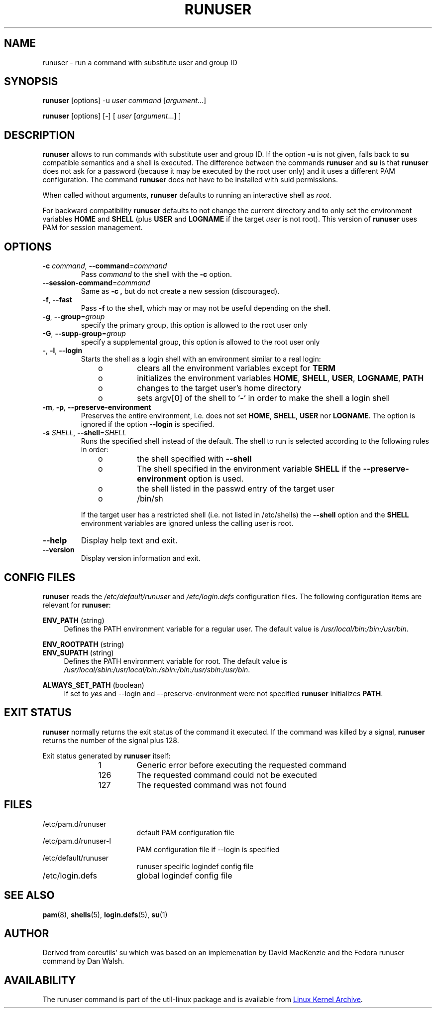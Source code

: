 .TH RUNUSER "1" "August 2012" "util-linux" "User Commands"
.SH NAME
runuser \- run a command with substitute user and group ID
.SH SYNOPSIS
.B runuser
[options] -u
.IR user
.IR "command " [ argument ...]
.LP
.B runuser
[options] [-]
[
.IR "user " [ argument ...]
]
.SH DESCRIPTION
.B runuser
allows to run commands with substitute user and group ID.
If the option \fB\-u\fR is not given, falls back to
.B su
compatible semantics and a shell is executed.
The difference between the commands
.B runuser
and
.B su
is that
.B runuser
does not ask for a password (because it may be executed by the root user only) and
it uses a different PAM configuration.
The command
.B runuser
does not have to be installed with suid permissions.
.PP
When called without arguments,
.B runuser
defaults to running an interactive shell as
.IR root .
.PP
For backward compatibility
.B runuser
defaults to not change the current directory and to only set the
environment variables
.B HOME
and
.B SHELL
(plus
.B USER
and
.B LOGNAME
if the target
.I user
is not root).
This version of
.B runuser
uses PAM for session management.
.SH OPTIONS
.TP
\fB\-c\fR \fIcommand\fR, \fB\-\-command\fR=\fIcommand\fR
Pass
.I command
to the shell with the
.B \-c
option.
.TP
\fB\-\-session\-command\fR=\fIcommand\fR
Same as
.B \-c ,
but do not create a new session (discouraged).
.TP
\fB\-f\fR, \fB\-\-fast\fR
Pass
.B \-f
to the shell, which may or may not be useful depending on the
shell.
.TP
\fB\-g\fR, \fB\-\-group\fR=\fIgroup\fR\fR
specify the primary group, this option is allowed to the root user only
.TP
\fB\-G\fR, \fB\-\-supp-group\fR=\fIgroup\fR\fR
specify a supplemental group, this option is allowed to the root user only
.TP
\fB\-\fR, \fB\-l\fR, \fB\-\-login\fR
Starts the shell as a login shell with an environment similar to a real
login:
.RS 10
.TP
o
clears all the environment variables except for
.B TERM
.TP
o
initializes the environment variables
.BR HOME ,
.BR SHELL ,
.BR USER ,
.BR LOGNAME ,
.B PATH
.TP
o
changes to the target user's home directory
.TP
o
sets argv[0] of the shell to
.RB ' \- '
in order to make the shell a login shell
.RE
.TP
\fB\-m\fR, \fB\-p\fR, \fB\-\-preserve-environment\fR
Preserves the entire environment, i.e. does not set
.BR HOME ,
.BR SHELL ,
.B USER
nor
.BR LOGNAME .
The option is ignored if the option \fB\-\-login\fR is specified.
.TP
\fB\-s\fR \fISHELL\fR, \fB\-\-shell\fR=\fISHELL\fR
Runs the specified shell instead of the default.  The shell to run is
selected according to the following rules in order:
.RS 10
.TP
o
the shell specified with
.B \-\-shell
.TP
o
The shell specified in the environment variable
.B SHELL
if the
.B \-\-preserve-environment
option is used.
.TP
o
the shell listed in the passwd entry of the target user
.TP
o
/bin/sh
.RE
.IP
If the target user has a restricted shell (i.e. not listed in
/etc/shells) the
.B \-\-shell
option and the
.B SHELL
environment variables are ignored unless the calling user is root.
.TP
\fB\-\-help\fR
Display help text and exit.
.TP
\fB\-\-version\fR
Display version information and exit.
.SH CONFIG FILES
.B runuser
reads the
.I /etc/default/runuser
and
.I /etc/login.defs
configuration files.  The following configuration items are relevant
for
.BR runuser :
.PP
.B ENV_PATH
(string)
.RS 4
Defines the PATH environment variable for a regular user.  The
default value is
.IR /usr/local/bin:\:/bin:\:/usr/bin .
.RE
.PP
.B ENV_ROOTPATH
(string)
.br
.B ENV_SUPATH
(string)
.RS 4
Defines the PATH environment variable for root. The default value is
.IR /usr/local/sbin:\:/usr/local/bin:\:/sbin:\:/bin:\:/usr/sbin:\:/usr/bin .
.RE
.PP
.B ALWAYS_SET_PATH
(boolean)
.RS 4
If set to
.I yes
and \-\-login and \-\-preserve\-environment were not specified
.B runuser
initializes
.BR PATH .
.RE
.SH EXIT STATUS
.B runuser
normally returns the exit status of the command it executed.  If the
command was killed by a signal,
.B runuser
returns the number of the signal plus 128.
.PP
Exit status generated by
.B runuser
itself:
.RS 10
.TP
1
Generic error before executing the requested command
.TP
126
The requested command could not be executed
.TP
127
The requested command was not found
.RE
.SH FILES
.PD 0
.TP 17
/etc/pam.d/runuser
default PAM configuration file
.TP
/etc/pam.d/runuser-l
PAM configuration file if \-\-login is specified
.TP
/etc/default/runuser
runuser specific logindef config file
.TP
/etc/login.defs
global logindef config file
.PD 1
.SH "SEE ALSO"
.BR pam (8),
.BR shells (5),
.BR login.defs (5),
.BR su (1)
.SH AUTHOR
Derived from coreutils' su which was based on an implemenation by
David MacKenzie and the Fedora runuser command by Dan Walsh.
.SH AVAILABILITY
The runuser command is part of the util-linux package and is
available from
.UR ftp://\:ftp.kernel.org\:/pub\:/linux\:/utils\:/util-linux/
Linux Kernel Archive
.UE .
